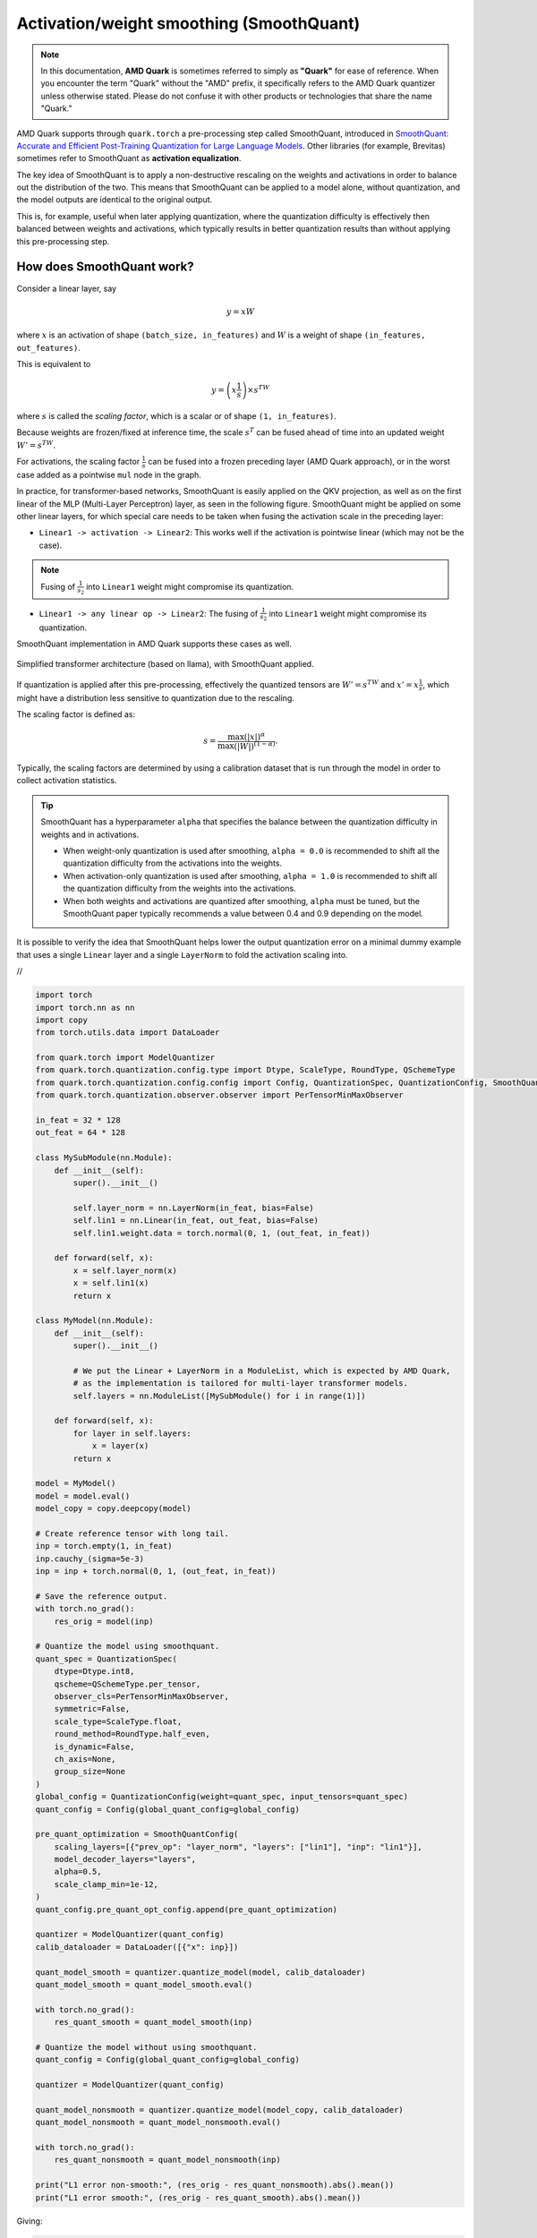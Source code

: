 Activation/weight smoothing (SmoothQuant)
=========================================

.. note::

    In this documentation, **AMD Quark** is sometimes referred to simply as **"Quark"** for ease of reference. When you  encounter the term "Quark" without the "AMD" prefix, it specifically refers to the AMD Quark quantizer unless otherwise stated. Please do not confuse it with other products or technologies that share the name "Quark."

AMD Quark supports through ``quark.torch`` a pre-processing step called SmoothQuant, introduced in `SmoothQuant: Accurate and Efficient Post-Training Quantization for Large Language Models <https://arxiv.org/abs/2211.10438>`__. Other libraries (for example, Brevitas) sometimes refer to SmoothQuant as **activation equalization**.

The key idea of SmoothQuant is to apply a non-destructive rescaling on the weights and activations in order to balance out the distribution of the two. This means that SmoothQuant can be applied to a model alone, without quantization, and the model outputs are identical to the original output.

This is, for example, useful when later applying quantization, where the quantization difficulty is effectively then balanced between weights and activations, which typically results in better quantization results than without applying this pre-processing step.

How does SmoothQuant work?
~~~~~~~~~~~~~~~~~~~~~~~~~~

Consider a linear layer, say

.. math::

    y = xW

where :math:`x` is an activation of shape ``(batch_size, in_features)`` and :math:`W` is a weight of shape ``(in_features, out_features)``.

This is equivalent to

.. math::

    y = \left(x \frac{1}{s}\right) \times s^TW

where :math:`s` is called the *scaling factor*, which is a scalar or of shape ``(1, in_features)``.

Because weights are frozen/fixed at inference time, the scale :math:`s^T` can be fused ahead of time into an updated weight :math:`W' = s^TW`.

For activations, the scaling factor :math:`\frac{1}{s}` can be fused into a frozen preceding layer (AMD Quark approach), or in the worst case added as a pointwise ``mul`` node in the graph.

In practice, for transformer-based networks, SmoothQuant is easily applied on the QKV projection, as well as on the first linear of the MLP (Multi-Layer Perceptron) layer, as seen in the following figure. SmoothQuant might be applied on some other linear layers, for which special care needs to be taken when fusing the activation scale in the preceding layer:

* ``Linear1 -> activation -> Linear2``: This works well if the activation is pointwise linear (which may not be the case).

.. note::

   Fusing of :math:`\frac{1}{s_2}` into ``Linear1`` weight might compromise its quantization.

* ``Linear1 -> any linear op -> Linear2``: The fusing of :math:`\frac{1}{s_2}` into ``Linear1`` weight might compromise its quantization.

SmoothQuant implementation in AMD Quark supports these cases as well.

.. figure:: ../_static/smoothquant/llama.png
   :align: center
   :scale: 45 %

   Simplified transformer architecture (based on llama), with SmoothQuant applied.

If quantization is applied after this pre-processing, effectively the quantized tensors are :math:`W' = s^TW` and :math:`x' = x \frac{1}{s}`, which might have a distribution less sensitive to quantization due to the rescaling.

The scaling factor is defined as:

.. math::
    s = \frac{\max(|x|)^\alpha}{\max(|W|)^{(1 - \alpha)}}.

Typically, the scaling factors are determined by using a calibration dataset that is run through the model in order to collect activation statistics.

.. tip::

    SmoothQuant has a hyperparameter ``alpha`` that specifies the balance between the quantization difficulty in weights and in activations.

    * When weight-only quantization is used after smoothing, ``alpha = 0.0`` is recommended to shift all the quantization difficulty from the activations into the weights.
    * When activation-only quantization is used after smoothing, ``alpha = 1.0`` is recommended to shift all the quantization difficulty from the weights into the activations.
    * When both weights and activations are quantized after smoothing, ``alpha`` must be tuned, but the SmoothQuant paper typically recommends a value between 0.4 and 0.9 depending on the model.

It is possible to verify the idea that SmoothQuant helps lower the output quantization error on a minimal dummy example that uses a single ``Linear`` layer and a single ``LayerNorm`` to fold the activation scaling into.

.. container:: toggle

    .. container:: header

        //

    .. code-block:: python

        import torch
        import torch.nn as nn
        import copy
        from torch.utils.data import DataLoader

        from quark.torch import ModelQuantizer
        from quark.torch.quantization.config.type import Dtype, ScaleType, RoundType, QSchemeType
        from quark.torch.quantization.config.config import Config, QuantizationSpec, QuantizationConfig, SmoothQuantConfig
        from quark.torch.quantization.observer.observer import PerTensorMinMaxObserver

        in_feat = 32 * 128
        out_feat = 64 * 128

        class MySubModule(nn.Module):
            def __init__(self):
                super().__init__()

                self.layer_norm = nn.LayerNorm(in_feat, bias=False)
                self.lin1 = nn.Linear(in_feat, out_feat, bias=False)
                self.lin1.weight.data = torch.normal(0, 1, (out_feat, in_feat))

            def forward(self, x):
                x = self.layer_norm(x)
                x = self.lin1(x)
                return x

        class MyModel(nn.Module):
            def __init__(self):
                super().__init__()

                # We put the Linear + LayerNorm in a ModuleList, which is expected by AMD Quark,
                # as the implementation is tailored for multi-layer transformer models.
                self.layers = nn.ModuleList([MySubModule() for i in range(1)])

            def forward(self, x):
                for layer in self.layers:
                    x = layer(x)
                return x

        model = MyModel()
        model = model.eval()
        model_copy = copy.deepcopy(model)

        # Create reference tensor with long tail.
        inp = torch.empty(1, in_feat)
        inp.cauchy_(sigma=5e-3)
        inp = inp + torch.normal(0, 1, (out_feat, in_feat))

        # Save the reference output.
        with torch.no_grad():
            res_orig = model(inp)

        # Quantize the model using smoothquant.
        quant_spec = QuantizationSpec(
            dtype=Dtype.int8,
            qscheme=QSchemeType.per_tensor,
            observer_cls=PerTensorMinMaxObserver,
            symmetric=False,
            scale_type=ScaleType.float,
            round_method=RoundType.half_even,
            is_dynamic=False,
            ch_axis=None,
            group_size=None
        )
        global_config = QuantizationConfig(weight=quant_spec, input_tensors=quant_spec)
        quant_config = Config(global_quant_config=global_config)

        pre_quant_optimization = SmoothQuantConfig(
            scaling_layers=[{"prev_op": "layer_norm", "layers": ["lin1"], "inp": "lin1"}],
            model_decoder_layers="layers",
            alpha=0.5,
            scale_clamp_min=1e-12,
        )
        quant_config.pre_quant_opt_config.append(pre_quant_optimization)

        quantizer = ModelQuantizer(quant_config)
        calib_dataloader = DataLoader([{"x": inp}])

        quant_model_smooth = quantizer.quantize_model(model, calib_dataloader)
        quant_model_smooth = quant_model_smooth.eval()

        with torch.no_grad():
            res_quant_smooth = quant_model_smooth(inp)

        # Quantize the model without using smoothquant.
        quant_config = Config(global_quant_config=global_config)

        quantizer = ModelQuantizer(quant_config)

        quant_model_nonsmooth = quantizer.quantize_model(model_copy, calib_dataloader)
        quant_model_nonsmooth = quant_model_nonsmooth.eval()

        with torch.no_grad():
            res_quant_nonsmooth = quant_model_nonsmooth(inp)

        print("L1 error non-smooth:", (res_orig - res_quant_nonsmooth).abs().mean())
        print("L1 error smooth:", (res_orig - res_quant_smooth).abs().mean())

Giving:

.. code::

    L1 error non-smooth: 3.3892
    L1 error smooth: 1.5210

We see that applying SmoothQuant reduces the output error, compared to the reference non-quantized model. Beware that this may not always be the case though, and **where SmoothQuant is applied as well as which alpha hyperparameter to used needs to be tuned.**

It is easy to check the difference in the weight and activation distribution before and after applying SmoothQuant:

.. figure:: ../_static/smoothquant/weight.png
   :align: center

   Weight quantization is originally easy (weights well spaced over all quantization bins).

.. figure:: ../_static/smoothquant/activation.png
   :align: center

   Activation distribution is originally "hard" (activation distribution is very narrow, does not use many quantization bins).

As seen in the figures, increasing the weight quantization relative error and decreasing the activation quantization relative error can benefit the model by overall decreasing the output error compared to the reference model.


Using SmoothQuant in ``quark.torch``
~~~~~~~~~~~~~~~~~~~~~~~~~~~~~~~~~~~~

The implementation of SmoothQuant in AMD Quark is designed for LLM models. One needs to define a pre-processing configuration:

.. code-block:: python

    from quark.torch.quantization.config.config import SmoothQuantConfig, Config

    smoothquant_config = SmoothQuantConfig(
        scaling_layers=[{"prev_op": "layer_norm", "layers": ["lin1"], "inp": "lin1"}],
        model_decoder_layers="layers",
        alpha=0.5,
        scale_clamp_min=1e-12,
    )

    # There may be several pre-quantization optimization, hence the list.
    quant_config = Config(..., pre_quant_opt_config=[smoothquant_config])

The key ``scaling_layers`` is a list of dictionaries, each dictionary corresponding to one linear module in the model to apply SmoothQuant on, with:

* ``prev_op``: The previous operator to fuse the activation scaling factor :math:`\frac{1}{s}` into.
* ``layers``: The list of linear layer (or layers) to apply SmoothQuant on. There may be several in case several layers have a common ``prev_op`` parent layer (for example: ``q_proj``, ``k_proj``, ``v_proj`` in a transformer).
* ``inp``: One of ``layers``.

The key ``model_decoder_layers`` is the named of a ``ModuleList`` module holding the layers in the model.

Examples of such configs can be found in ``quark/examples/torch/language_modeling/llm_ptq/models``. Here is an example for
`Transformers' implementation of OPT <https://github.com/huggingface/transformers/blob/main/src/transformers/models/opt/modeling_opt.py>`__:

.. code-block:: json

    {
        "name": "smooth",
        "alpha": 0.5,
        "scale_clamp_min": 1e-3,
        "scaling_layers":[
            {
                "prev_op": "self_attn_layer_norm",
                "layers": ["self_attn.q_proj", "self_attn.k_proj", "self_attn.v_proj"],
                "inp": "self_attn.q_proj",
            },
            {
                "prev_op": "self_attn.v_proj",
                "layers": ["self_attn.out_proj"],
                "inp":"self_attn.out_proj"
            },
            {
                "prev_op": "final_layer_norm",
                "layers": ["fc1"],
                "inp": "fc1"
            }
        ],
        "model_decoder_layers": "model.decoder.layers"
    }



.. raw:: html

   <!--
   ## License
   Copyright (C) 2023, Advanced Micro Devices, Inc. All rights reserved. SPDX-License-Identifier: MIT
   -->
